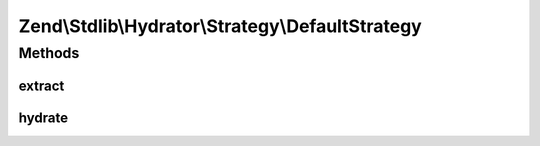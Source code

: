 .. Stdlib/Hydrator/Strategy/DefaultStrategy.php generated using docpx on 01/30/13 03:32am


Zend\\Stdlib\\Hydrator\\Strategy\\DefaultStrategy
=================================================

Methods
+++++++

extract
-------

.. function:: extract()


    Converts the given value so that it can be extracted by the hydrator.

    :param mixed: The original value.

    :rtype: mixed Returns the value that should be extracted.



hydrate
-------

.. function:: hydrate()


    Converts the given value so that it can be hydrated by the hydrator.

    :param mixed: The original value.

    :rtype: mixed Returns the value that should be hydrated.



